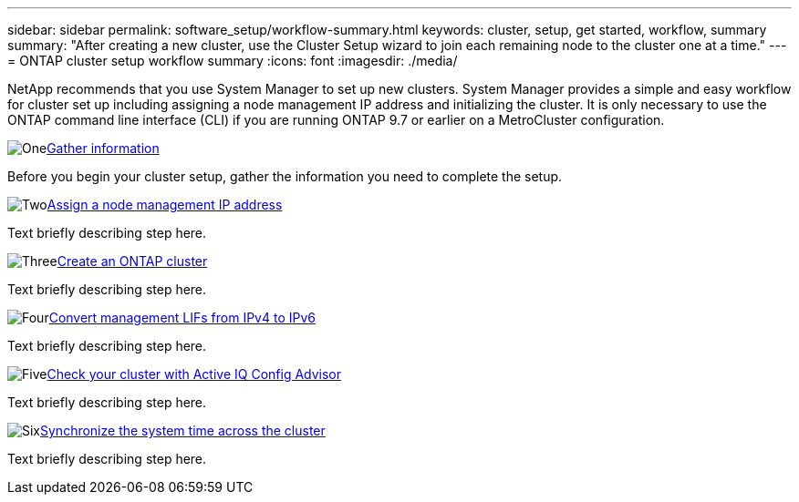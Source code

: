 ---
sidebar: sidebar
permalink: software_setup/workflow-summary.html
keywords: cluster, setup, get started, workflow, summary
summary: "After creating a new cluster, use the Cluster Setup wizard to join each remaining node to the cluster one at a time."
---
= ONTAP cluster setup workflow summary
:icons: font
:imagesdir: ./media/

[.lead]
NetApp recommends that you use System Manager to set up new clusters. System Manager provides a simple and easy workflow for cluster set up including assigning a node management IP address and initializing the cluster.  It is only necessary to use the ONTAP command line interface (CLI) if you are running ONTAP 9.7 or earlier on a MetroCluster configuration.  


.image:https://raw.githubusercontent.com/NetAppDocs/common/main/media/number-1.png[One]link:gather_cluster_setup_information.html[Gather information]
[role="quick-margin-para"]
Before you begin your cluster setup, gather the information you need to complete the setup.

.image:https://raw.githubusercontent.com/NetAppDocs/common/main/media/number-2.png[Two]link:assign-node-management-ip-address.html[Assign a node management IP address]
[role="quick-margin-para"]
Text briefly describing step here.

.image:https://raw.githubusercontent.com/NetAppDocs/common/main/media/number-3.png[Three]link:setup-cluster.html[Create an ONTAP cluster]
[role="quick-margin-para"]
Text briefly describing step here.

.image:https://raw.githubusercontent.com/NetAppDocs/common/main/media/number-4.png[Four]link:convert-ipv4-to-ipv6-task.html[Convert management LIFs from IPv4 to IPv6]
[role="quick-margin-para"]
Text briefly describing step here.

.image:https://raw.githubusercontent.com/NetAppDocs/common/main/media/number-5.png[Five]link:task_check_cluster_with_config_advisor.html[Check your cluster with Active IQ Config Advisor]
[role="quick-margin-para"]
Text briefly describing step here.

.image:https://raw.githubusercontent.com/NetAppDocs/common/main/media/number-6.png[Six]link:task_synchronize_the_system_time_across_the_cluster.html[Synchronize the system time across the cluster]
[role="quick-margin-para"]
Text briefly describing step here.

// 2025 March 25, ONTAPDOC 1325
